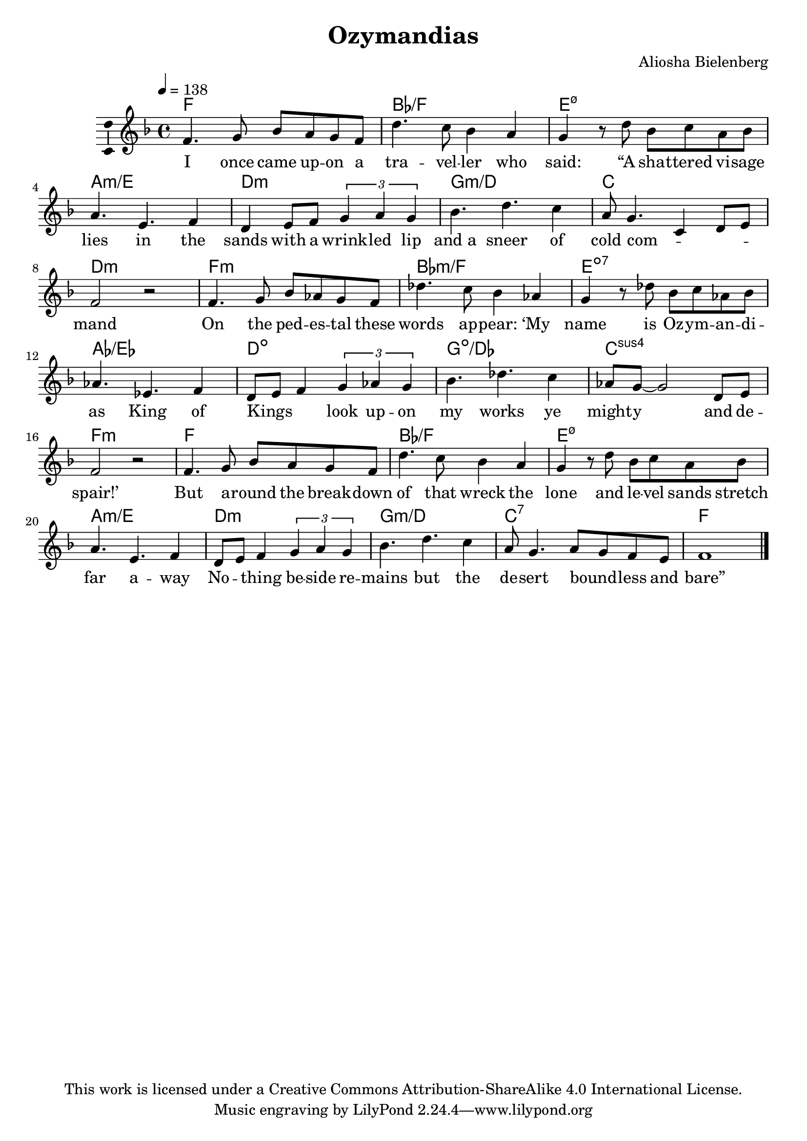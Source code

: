 \version "2.18.2"

\header {
  title = "Ozymandias"
  composer = "Aliosha Bielenberg"
  copyright = "This work is licensed under a Creative Commons Attribution-ShareAlike 4.0 International License."
}

\layout {
  \context {
    \Score
  }
  \context {
    \Voice
    \consists "Melody_engraver"
  }
}

global = {
  \key f \major
  \time 4/4
  \tempo 4=138
}

chordNames = \chordmode {
  \global
  % Chords follow here.
  f1 bes/f e:m7.5- a:m/e d:m g:m/d c d:m f:m bes:m/f e:7dim aes/ees d:dim g:dim/des c:sus4 f:m f bes/f e:m7.5- a:m/e d:m g:m/d c:7 f
}

melody = \relative f' {
  \global
  % Music follows here.
  f4. g8 bes a g f d'4. c8 bes4 a g r8 d' bes c a bes a4. e4. f4 d e8 f \tuplet 3/2 { g4 a g } bes4. d4. c4 a8 g4. c,4 d8 e f2 r f4. g8 bes aes g f des'4. c8 bes4 aes g r8 des'8 bes c aes bes aes4. ees4. f4 d8 e f4 \tuplet 3/2 { g aes g } bes4. des4. c4 aes8 g ~ g2 d8 e f2 r f4. g8 bes a g f d'4. c8 bes4 a g r8 d' bes c a bes a4. e4. f4 d8 e f4 \tuplet 3/2 { g a g } bes4. d4. c4 a8 g4. a8 g f e f1 \bar "|."
}

verse = \lyricmode {
  % Lyrics follow here.
  I once came up -- on a tra -- vel -- ler who "said:" "“A" sha -- ttered vi -- sage lies in the sands with a wrink -- led lip and_a sneer of cold com -- _ _ _ mand On the ped -- es -- tal these words ap -- "pear:" "‘My" name is Oz -- ym -- an -- di -- as King of Kings _ _ look up -- on my works ye might -- y and de -- "spair!’" But a -- round the break -- down of that wreck the lone and le -- vel sands stretch far a -- way No -- \skip4 thing be -- side re -- mains but the de -- sert bound -- _ less and "bare”"
}

\score {
  <<
    \new ChordNames \chordNames
    \new Staff \with {
      \consists "Ambitus_engraver"
    } { \melody }
    \addlyrics { \verse }
  >>
  \layout { }
  \midi { }
}
